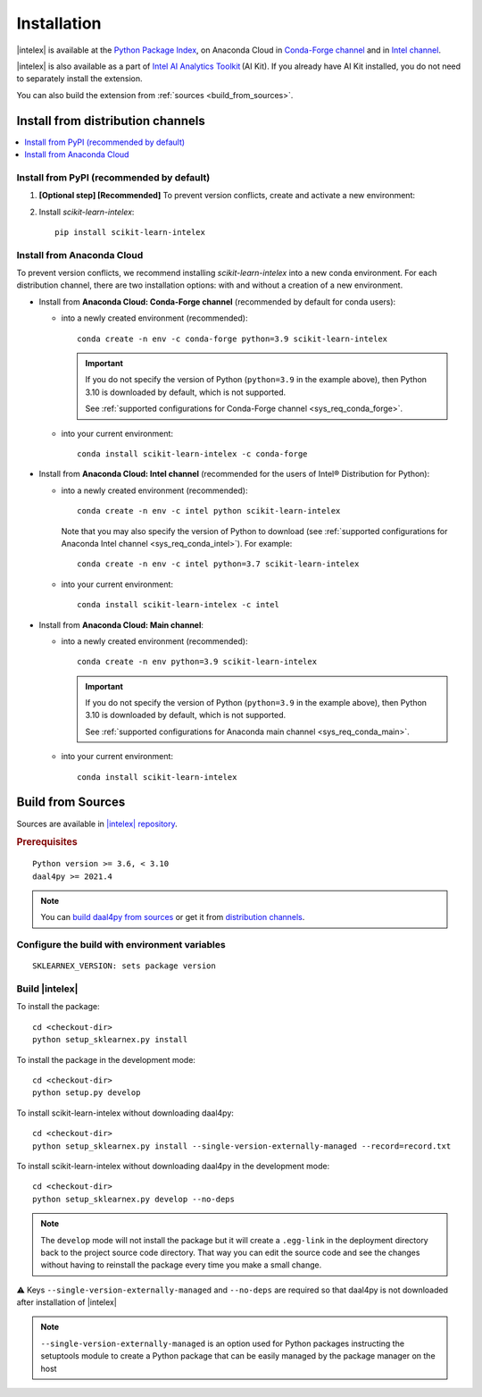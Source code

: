 .. ******************************************************************************
.. * Copyright 2020 Intel Corporation
.. *
.. * Licensed under the Apache License, Version 2.0 (the "License");
.. * you may not use this file except in compliance with the License.
.. * You may obtain a copy of the License at
.. *
.. *     http://www.apache.org/licenses/LICENSE-2.0
.. *
.. * Unless required by applicable law or agreed to in writing, software
.. * distributed under the License is distributed on an "AS IS" BASIS,
.. * WITHOUT WARRANTIES OR CONDITIONS OF ANY KIND, either express or implied.
.. * See the License for the specific language governing permissions and
.. * limitations under the License.
.. *******************************************************************************/

.. |intelex_repo| replace:: |intelex| repository
.. _intelex_repo: https://github.com/intel/scikit-learn-intelex

#############
Installation
#############

|intelex| is available at the `Python Package Index <https://pypi.org/project/scikit-learn-intelex/>`_,
on Anaconda Cloud in `Conda-Forge channel <https://anaconda.org/conda-forge/scikit-learn-intelex>`_ and
in `Intel channel <https://anaconda.org/intel/scikit-learn-intelex>`_.

|intelex| is also available as a part of `Intel AI Analytics Toolkit
<https://software.intel.com/content/www/us/en/develop/tools/oneapi/ai-analytics-toolkit.html#gs.3lkbv3>`_ (AI Kit).
If you already have AI Kit installed, you do not need to separately install the extension.

You can also build the extension from :ref:`sources <build_from_sources>`.

.. seealso:: Check out :ref:`system_requirements` before you start the installation process.

Install from distribution channels
-----------------------------------

.. contents:: :local:

Install from PyPI (recommended by default)
===========================================

#. **[Optional step] [Recommended]** To prevent version conflicts, create and activate a new environment:

   .. tabs::

      .. tab:: Linux

         ::

            python -m venv env
            source env/bin/activate

      .. tab:: Windows

         ::

            python -m venv env
            .\env\Scripts\activate

#. Install `scikit-learn-intelex`:

   ::

      pip install scikit-learn-intelex

Install from Anaconda Cloud
============================

To prevent version conflicts, we recommend installing `scikit-learn-intelex` into a new conda environment.
For each distribution channel, there are two installation options: with and without a creation of a new environment.

- Install from **Anaconda Cloud: Conda-Forge channel** (recommended by default for conda users):

  - into a newly created environment (recommended)::

       conda create -n env -c conda-forge python=3.9 scikit-learn-intelex

    .. important::

       If you do not specify the version of Python (``python=3.9`` in the example above), then Python 3.10 is downloaded by default,
       which is not supported.

       See :ref:`supported configurations for Conda-Forge channel <sys_req_conda_forge>`.

  - into your current environment::

       conda install scikit-learn-intelex -c conda-forge

- Install from **Anaconda Cloud: Intel channel** (recommended for the users of Intel® Distribution for Python):

  - into a newly created environment (recommended)::

       conda create -n env -c intel python scikit-learn-intelex

    Note that you may also specify the version of Python to download
    (see :ref:`supported configurations for Anaconda Intel channel <sys_req_conda_intel>`).
    For example::

       conda create -n env -c intel python=3.7 scikit-learn-intelex

  - into your current environment::

       conda install scikit-learn-intelex -c intel

- Install from **Anaconda Cloud: Main channel**:

  - into a newly created environment (recommended)::

       conda create -n env python=3.9 scikit-learn-intelex

    .. important::

       If you do not specify the version of Python (``python=3.9`` in the example above), then Python 3.10 is downloaded by default,
       which is not supported.

       See :ref:`supported configurations for Anaconda main channel <sys_req_conda_main>`.

  - into your current environment::

       conda install scikit-learn-intelex

.. _build_from_sources:

Build from Sources
---------------------

Sources are available in |intelex_repo|_.

.. rubric:: Prerequisites

::

    Python version >= 3.6, < 3.10
    daal4py >= 2021.4

.. note::
    You can `build daal4py from sources <https://github.com/intel/scikit-learn-intelex/blob/master/daal4py/INSTALL.md>`_ or get it from `distribution channels
    <https://intelpython.github.io/daal4py/#getting-daal4py>`_.

Configure the build with environment variables
==============================================

::

    SKLEARNEX_VERSION: sets package version

Build |intelex|
===============

To install the package::

    cd <checkout-dir>
    python setup_sklearnex.py install

To install the package in the development mode::

    cd <checkout-dir>
    python setup.py develop

To install scikit-learn-intelex without downloading daal4py::

    cd <checkout-dir>
    python setup_sklearnex.py install --single-version-externally-managed --record=record.txt

To install scikit-learn-intelex without downloading daal4py in the development mode::

    cd <checkout-dir>
    python setup_sklearnex.py develop --no-deps

.. note::
    The ``develop`` mode will not install the package but it will create a ``.egg-link`` in the deployment directory
    back to the project source code directory. That way you can edit the source code and see the changes
    without having to reinstall the package every time you make a small change.

⚠️ Keys ``--single-version-externally-managed`` and ``--no-deps`` are required so that daal4py is not downloaded after installation of |intelex|

.. note::
    ``--single-version-externally-managed`` is an option used for Python packages instructing the setuptools module
    to create a Python package that can be easily managed by the package manager on the host
